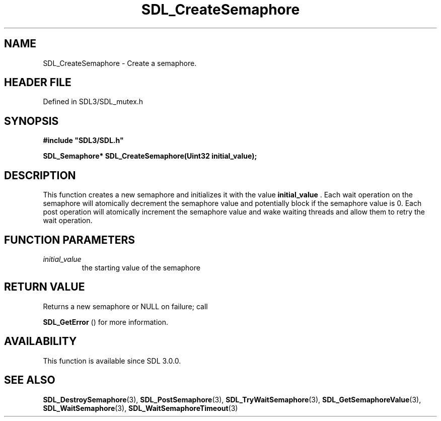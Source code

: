 .\" This manpage content is licensed under Creative Commons
.\"  Attribution 4.0 International (CC BY 4.0)
.\"   https://creativecommons.org/licenses/by/4.0/
.\" This manpage was generated from SDL's wiki page for SDL_CreateSemaphore:
.\"   https://wiki.libsdl.org/SDL_CreateSemaphore
.\" Generated with SDL/build-scripts/wikiheaders.pl
.\"  revision SDL-prerelease-3.1.1-227-gd42d66149
.\" Please report issues in this manpage's content at:
.\"   https://github.com/libsdl-org/sdlwiki/issues/new
.\" Please report issues in the generation of this manpage from the wiki at:
.\"   https://github.com/libsdl-org/SDL/issues/new?title=Misgenerated%20manpage%20for%20SDL_CreateSemaphore
.\" SDL can be found at https://libsdl.org/
.de URL
\$2 \(laURL: \$1 \(ra\$3
..
.if \n[.g] .mso www.tmac
.TH SDL_CreateSemaphore 3 "SDL 3.1.1" "SDL" "SDL3 FUNCTIONS"
.SH NAME
SDL_CreateSemaphore \- Create a semaphore\[char46]
.SH HEADER FILE
Defined in SDL3/SDL_mutex\[char46]h

.SH SYNOPSIS
.nf
.B #include \(dqSDL3/SDL.h\(dq
.PP
.BI "SDL_Semaphore* SDL_CreateSemaphore(Uint32 initial_value);
.fi
.SH DESCRIPTION
This function creates a new semaphore and initializes it with the value
.BR initial_value
\[char46] Each wait operation on the semaphore will atomically
decrement the semaphore value and potentially block if the semaphore value
is 0\[char46] Each post operation will atomically increment the semaphore value and
wake waiting threads and allow them to retry the wait operation\[char46]

.SH FUNCTION PARAMETERS
.TP
.I initial_value
the starting value of the semaphore
.SH RETURN VALUE
Returns a new semaphore or NULL on failure; call

.BR SDL_GetError
() for more information\[char46]

.SH AVAILABILITY
This function is available since SDL 3\[char46]0\[char46]0\[char46]

.SH SEE ALSO
.BR SDL_DestroySemaphore (3),
.BR SDL_PostSemaphore (3),
.BR SDL_TryWaitSemaphore (3),
.BR SDL_GetSemaphoreValue (3),
.BR SDL_WaitSemaphore (3),
.BR SDL_WaitSemaphoreTimeout (3)
